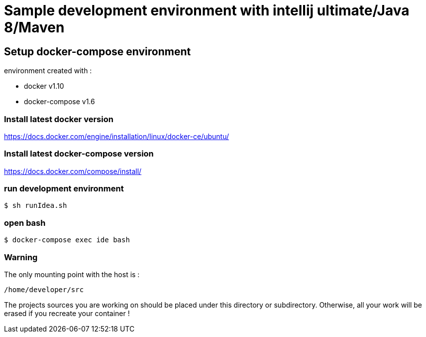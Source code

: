 = Sample development environment with intellij ultimate/Java 8/Maven

== Setup docker-compose environment

environment created with :

- docker v1.10
- docker-compose v1.6

=== Install latest docker version

https://docs.docker.com/engine/installation/linux/docker-ce/ubuntu/

=== Install latest docker-compose version

https://docs.docker.com/compose/install/

=== run development environment

 $ sh runIdea.sh

=== open bash

 $ docker-compose exec ide bash

=== Warning

The only mounting point with the host is :

 /home/developer/src

The projects sources you are working on should be placed under this directory or subdirectory.
Otherwise, all your work will be erased if you recreate your container !
